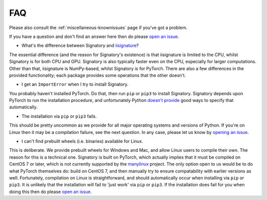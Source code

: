 .. _miscellaneous-faq:

FAQ
###

Please also consult the :ref:`miscellaneous-knownissues` page if you've got a problem.

If you have a question and don't find an answer here then do please `open an issue <https://github.com/patrick-kidger/signatory/issues/new>`__.

* What's the difference between Signatory and `iisignature <https://github.com/bottler/iisignature>`__?

The essential difference (and the reason for Signatory's existence) is that iisignature is limited to the CPU, whilst Signatory is for both CPU and GPU. Signatory is also typically faster even on the CPU, especially for larger computations. Other than that, iisignature is NumPy-based, whilst Signatory is for PyTorch. There are also a few differences in the provided functionality; each package provides some operations that the other doesn't.

* I get an ``ImportError`` when I try to install Signatory.

You probably haven't installed PyTorch. Do that, then run ``pip`` or ``pip3`` to install Signatory. Signatory depends upon PyTorch to run the installation procedure, and unfortunately Python `doesn't provide <https://www.python.org/dev/peps/pep-0518/>`__ good ways to specify that automatically.

* The installation via ``pip`` or ``pip3`` fails.

This should be pretty uncommon as we provide for all major operating systems and versions of Python. If you're on Linux then it may be a compilation failure, see the next question. In any case, please let us know by `opening an issue <https://github.com/patrick-kidger/signatory/issues/new>`__.

* I can't find prebuilt wheels (i.e. binaries) available for Linux.

This is deliberate. We provide prebuilt wheels for Windows and Mac, and allow Linux users to compile their own. The reason for this is a technical one. Signatory is built on PyTorch, which actually implies that it must be compiled on CentOS 7 or later, which is not currently supported by the `manylinux <https://github.com/pypa/manylinux>`__ project. The only option open to us would be to do what PyTorch themselves do: build on CentOS 7, and then manually try to ensure compatability with earlier versions as well. Fortunately, compilation on Linux is straightforward, and should automatically occur when installing via ``pip`` or ``pip3``. It is unlikely that the installation will fail to 'just work' via ``pip`` or ``pip3``. If the installation does fail for you when doing this then do please `open an issue <https://github.com/patrick-kidger/signatory/issues/new>`__.
